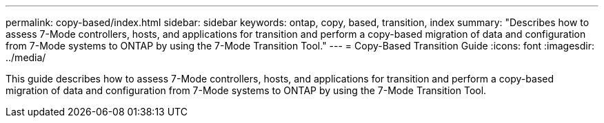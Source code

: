 ---
permalink: copy-based/index.html
sidebar: sidebar
keywords: ontap, copy, based, transition, index
summary: "Describes how to assess 7-Mode controllers, hosts, and applications for transition and perform a copy-based migration of data and configuration from 7-Mode systems to ONTAP by using the 7-Mode Transition Tool."
---
= Copy-Based Transition Guide
:icons: font
:imagesdir: ../media/

[.lead]
This guide describes how to assess 7-Mode controllers, hosts, and applications for transition and perform a copy-based migration of data and configuration from 7-Mode systems to ONTAP by using the 7-Mode Transition Tool.
